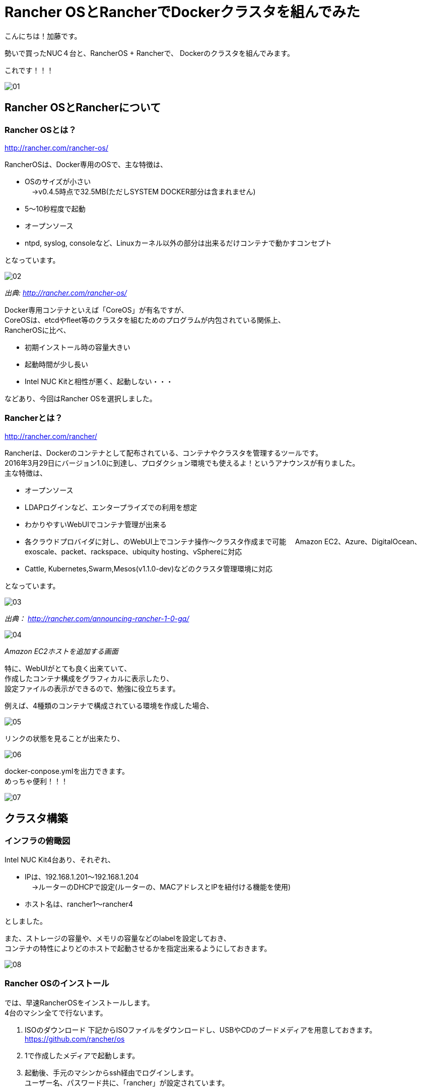 = Rancher OSとRancherでDockerクラスタを組んでみた
:published_at: 2016-05-17
:hp-alt-title: docker-clouster-with-rancher
:hp-tags: SecondPost,KatoK,Docker,Rancher,RancherOS


こんにちは！加藤です。

勢いで買ったNUC４台と、RancherOS + Rancherで、
Dockerのクラスタを組んでみます。

これです！！！

image::kato/2/01.gif[]


== Rancher OSとRancherについて

=== Rancher OSとは？

http://rancher.com/rancher-os/

RancherOSは、Docker専用のOSで、主な特徴は、

* OSのサイズが小さい +
　→v0.4.5時点で32.5MB(ただしSYSTEM DOCKER部分は含まれません)
* 5〜10秒程度で起動
* オープンソース
* ntpd, syslog, consoleなど、Linuxカーネル以外の部分は出来るだけコンテナで動かすコンセプト

となっています。

image::kato/2/02.gif[]
_出典: http://rancher.com/rancher-os/_

Docker専用コンテナといえば「CoreOS」が有名ですが、 +
CoreOSは、etcdやfleet等のクラスタを組むためのプログラムが内包されている関係上、 +
RancherOSに比べ、

* 初期インストール時の容量大きい
* 起動時間が少し長い
* [red]#Intel NUC Kitと相性が悪く、起動しない・・・#

などあり、今回はRancher OSを選択しました。

=== Rancherとは？

http://rancher.com/rancher/

Rancherは、Dockerのコンテナとして配布されている、コンテナやクラスタを管理するツールです。 +
2016年3月29日にバージョン1.0に到達し、プロダクション環境でも使えるよ！というアナウンスが有りました。 +
主な特徴は、

* オープンソース
* LDAPログインなど、エンタープライズでの利用を想定
* わかりやすいWebUIでコンテナ管理が出来る +
* 各クラウドプロバイダに対し、のWebUI上でコンテナ操作〜クラスタ作成まで可能
　Amazon EC2、Azure、DigitalOcean、exoscale、packet、rackspace、ubiquity hosting、vSphereに対応
* Cattle, Kubernetes,Swarm,Mesos(v1.1.0-dev)などのクラスタ管理環境に対応

となっています。

image::kato/2/03.png[]
_出典： http://rancher.com/announcing-rancher-1-0-ga/_

image::kato/2/04.gif[]
_Amazon EC2ホストを追加する画面_


特に、WebUIがとても良く出来ていて、 +
作成したコンテナ構成をグラフィカルに表示したり、 +
設定ファイルの表示ができるので、勉強に役立ちます。 +

例えば、4種類のコンテナで構成されている環境を作成した場合、

image::kato/2/05.gif[]


リンクの状態を見ることが出来たり、

image::kato/2/06.png[]


docker-conpose.ymlを出力できます。 +
めっちゃ便利！！！

image::kato/2/07.gif[]




== クラスタ構築


=== インフラの俯瞰図

Intel NUC Kit4台あり、それぞれ、

* IPは、192.168.1.201〜192.168.1.204 +
　→ルーターのDHCPで設定(ルーターの、MACアドレスとIPを紐付ける機能を使用)
* ホスト名は、rancher1〜rancher4

としました。

また、ストレージの容量や、メモリの容量などのlabelを設定しておき、 +
コンテナの特性によりどのホストで起動させるかを指定出来るようにしておきます。

image::kato/2/08.png[]


=== Rancher OSのインストール

では、早速RancherOSをインストールします。 +
4台のマシン全てで行ないます。

1.  ISOのダウンロード
下記からISOファイルをダウンロードし、USBやCDのブードメディアを用意しておきます。 +
https://github.com/rancher/os
2. 1で作成したメディアで起動します。
3. 起動後、手元のマシンからssh経由でログインします。 +
  ユーザー名、パスワード共に、「rancher」が設定されています。
4. 設定ファイルcloud-config.ymlを作成し、ホスト名と公開鍵を指定します。 +
  先頭行の「#cloud-confg」も必要なので、気をつけて下さい。
[source]
vi cloud-config.yml
[source]
#cloud-config
hostname: rancher3
ssh_authorized_keys:
  - ssh-rsa AAAAB3……..
5. rosコマンドで、OSのインストール
[source]
sudo ros install -c cloud-config.yml -d /dev/sda
6. 再起動
[source]
sudo reboot

簡単！


=== Rancherのインストール

今回、Rancherのコンテナは、rancher1(192.168.1.201)で動かすことにします。

rancher1(192.168.1.201)にsshで接続し、ranche/serverコンテナを起動します。 +
コンテナ起動後しばらくすると、http://192.168.1.201:8080/ でWebUIにアクセスできます。
[source]
sudo docker run --name rancher-server -d --restart=always -p 8080:8080 rancher/server

簡単！！


=== Rancherエージェントを設定

各マシン上でRancherエージェントコンテナを起動することで、WebUIで管理できるようになります。 +
WebUIのホスト追加画面で、各種パラメータを指定して生成されたコマンドを各マシン(rancher1〜rancher4)で実行します。 +
(rancher/serverをインストールしたマシンでは、4. のIP指定は必須です)

なお、Default Enviromentは、コンテナ管理環境がCattleになっています。 +
Kubernetes環境などのEnviromentに切り替えた後にエージェント用コンテナを起動することで、他のコンテナ管理環境になります。

image::kato/2/09.png[]

[source]
sudo docker run -e CATTLE_AGENT_IP="192.168.1.201"  -e CATTLE_HOST_LABELS='name=rancher1&type=storage'  -d --privileged -v /var/run/docker.sock:/var/run/docker.sock -v /var/lib/rancher:/var/lib/rancher rancher/agent:v1.0.1 http://192.168.1.201:18080/v1/scripts/1F5EAD35E6A71F……

簡単！！！


=== もし、最初からやり直したい場合は？

下記のコマンドで、不要になったDockerコンテナやイメージを削除出来ます
[source]
docker rm -f `docker ps -a -q`
docker rmi `docker images -q`



== Wordpressの環境を作ってみる

では早速、構築した環境でWebアプリケーションを動かしてみます。
とは言え、CATALOGでwordpressを選んで「Lanch」するだけで終わりです。

image::kato/2/10.png[]


すべてのコンテナが、Activeになれば完了です。

image::kato/2/11.png[]


wordpressの行の右側のポート番号(80)部分のリンクをクリックすると、wordpressが動作していることが確認できます。

image::kato/2/12.png[]

動作してますね〜！

image::kato/2/13.png[]


折角なので、Wordpressのコンテナを1つから4つにスケールしてみます。 +
wordpressの右の( i )をクリックすると、設定が表示されますので、Scale数を4変更します。

image::kato/2/14.png[]

しばらくすると、4コンテナにスケールしました。

image::kato/2/15.png[]

また、展開するマシンも適切に分散している事が確認できます。

image::kato/2/16.png[]


== まとめ

Rancher OSやRancherを使うことで、簡単にDockerのクラスタを組むことが出来ました。 +
慣れれば、OSのインストールから作業を開始しても、30分程度で環境構築が出来そうなほど簡単でした。

また、KubernetesやMesos、Swarmなどの環境もWebUIから簡単に環境構築が出来ますので、 +
ちょっと試してみたいという人にRancherは良い選択肢ではないかと思います。

ぜひ、お試しあれ！
